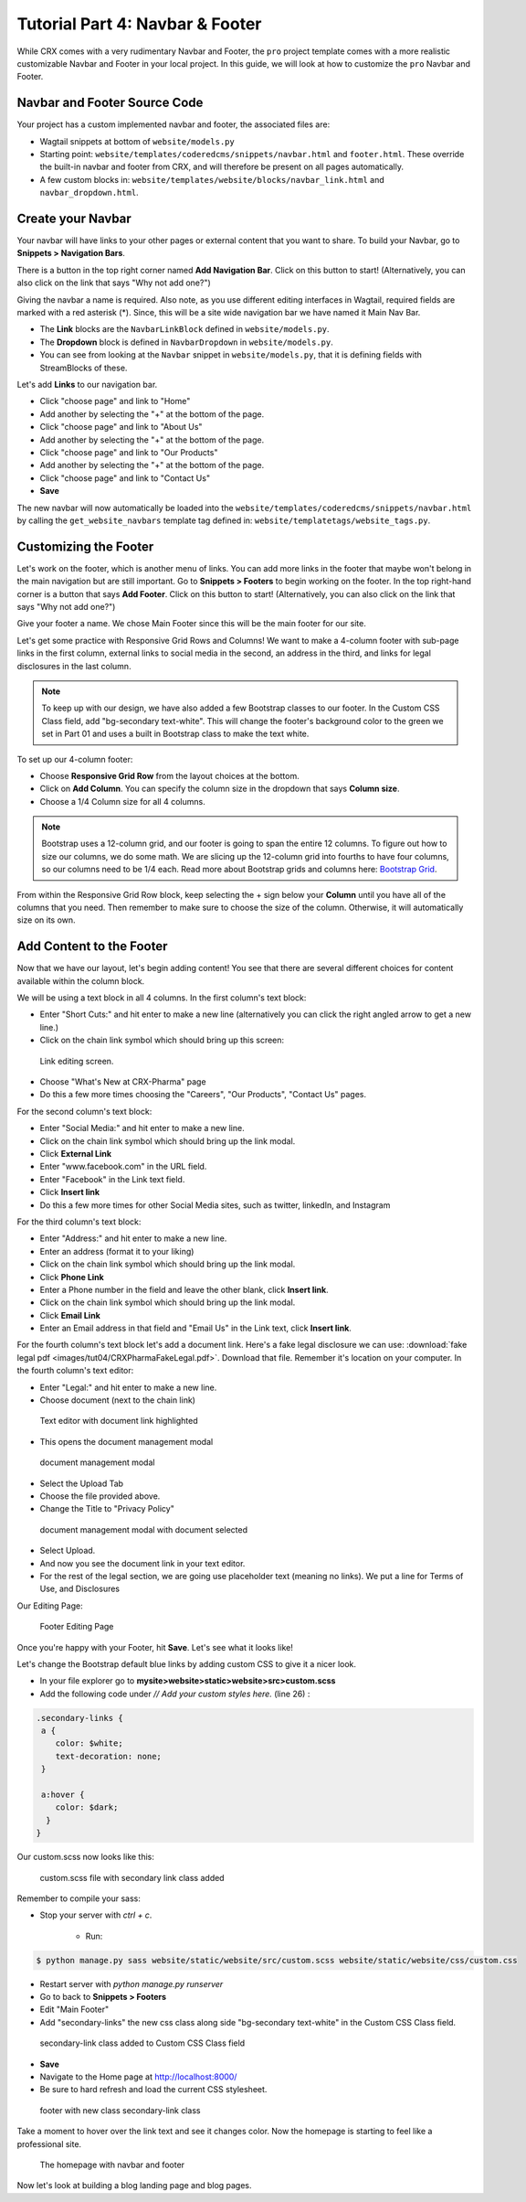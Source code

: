 Tutorial Part 4: Navbar & Footer
================================

While CRX comes with a very rudimentary Navbar and Footer, the ``pro`` project template comes with a more realistic customizable Navbar and Footer in your local project. In this guide, we will look at how to customize the ``pro`` Navbar and Footer.

.. _navbar:

Navbar and Footer Source Code
-----------------------------

Your project has a custom implemented navbar and footer, the associated files are:

* Wagtail snippets at bottom of ``website/models.py``
* Starting point: ``website/templates/coderedcms/snippets/navbar.html`` and ``footer.html``. These override the built-in navbar and footer from CRX, and will therefore be present on all pages automatically.
* A few custom blocks in: ``website/templates/website/blocks/navbar_link.html`` and ``navbar_dropdown.html``.


Create your Navbar
------------------

Your navbar will have links to your other pages or external content that you want
to share. To build your Navbar, go to **Snippets > Navigation Bars**.

There is a button in the top right corner named **Add Navigation Bar**.
Click on this button to start! (Alternatively, you can also click on the link that says "Why not add one?")

Giving the navbar a name is required. Also note, as you use different editing interfaces in Wagtail, required fields are marked with a red asterisk (*).
Since, this will be a site wide navigation bar we have named it Main Nav Bar.

* The **Link** blocks are the ``NavbarLinkBlock`` defined in ``website/models.py``.
* The **Dropdown** block is defined in ``NavbarDropdown`` in ``website/models.py``.
* You can see from looking at the ``Navbar`` snippet in ``website/models.py``, that it is defining fields with StreamBlocks of these.

Let's add **Links** to our navigation bar.

* Click "choose page" and link to "Home"
* Add another by selecting the "+" at the bottom of the page.
* Click "choose page" and link to "About Us"
* Add another by selecting the "+" at the bottom of the page.
* Click "choose page" and link to "Our Products"
* Add another by selecting the "+" at the bottom of the page.
* Click "choose page" and link to "Contact Us"
* **Save**

The new navbar will now automatically be loaded into the ``website/templates/coderedcms/snippets/navbar.html`` by calling the ``get_website_navbars`` template tag defined in: ``website/templatetags/website_tags.py``.

.. _footer:

Customizing the Footer
----------------------

Let's work on the footer, which is another menu of links. You can add more links in the footer
that maybe won't belong in the main navigation but are still important. Go to **Snippets > Footers** to begin
working on the footer. In the top right-hand corner is a button that says **Add Footer**. Click on this button to start!
(Alternatively, you can also click on the link that says "Why not add one?")

Give your footer a name. We chose Main Footer since this will be the main footer for our site.

Let's get some practice with Responsive Grid Rows and Columns! We want to make a 4-column footer with sub-page links in the first column,
external links to social media in the second, an address in the third, and links for legal disclosures in the last column.

.. note::
    To keep up with our design, we have also added a few Bootstrap classes to our footer.  In the Custom CSS Class field, add "bg-secondary text-white".
    This will change the footer's background color to the green we set in Part 01 and uses a built in Bootstrap class to make the text white.

To set up our 4-column footer:

* Choose **Responsive Grid Row** from the layout choices at the bottom.
* Click on **Add Column**. You can specify the column size in the dropdown that says **Column size**.
* Choose a 1/4 Column size for all 4 columns.

.. note::
    Bootstrap uses a 12-column grid, and our footer is going to span the entire 12 columns. To figure out
    how to size our columns, we do some math. We are slicing up the 12-column grid into fourths to have four columns,
    so our columns need to be 1/4 each. Read more about Bootstrap grids and columns here: `Bootstrap Grid <https://getbootstrap.com/docs/4.0/layout/grid/>`_.

From within the Responsive Grid Row block, keep selecting the + sign below your **Column** until you have all of
the columns that you need. Then remember to make sure to choose the size of the column.  Otherwise, it will automatically size on its own.

Add Content to the Footer
-------------------------

Now that we have our layout, let's begin adding content! You see that there are several different choices for content
available within the column block.

We will be using a text block in all 4 columns.  In the first column's text block:

* Enter "Short Cuts:" and hit enter to make a new line (alternatively you can click the right angled arrow to get a new line.)
* Click on the chain link symbol which should bring up this screen:

.. figure:: images/tut04/choose_a_page.jpeg
    :alt: Link editing screen

    Link editing screen.

* Choose "What's New at CRX-Pharma" page
* Do this a few more times choosing the "Careers", "Our Products", "Contact Us" pages.

For the second column's text block:

* Enter "Social Media:" and hit enter to make a new line.
* Click on the chain link symbol which should bring up the link modal.
* Click **External Link**
* Enter "www.facebook.com" in the URL field.
* Enter "Facebook" in the Link text field.
* Click **Insert link**
* Do this a few more times for other Social Media sites, such as twitter, linkedIn, and Instagram

For the third column's text block:

* Enter "Address:" and hit enter to make a new line.
* Enter an address (format it to your liking)
* Click on the chain link symbol which should bring up the link modal.
* Click **Phone Link**
* Enter a Phone number in the field and leave the other blank, click **Insert link**.
* Click on the chain link symbol which should bring up the link modal.
* Click **Email Link**
* Enter an Email address in that field and "Email Us" in the Link text, click **Insert link**.

For the fourth column's text block let's add a document link.
Here's a fake legal disclosure we can use: :download:`fake legal pdf <images/tut04/CRXPharmaFakeLegal.pdf>`.
Download that file.  Remember it's location on your computer. In the fourth column's text editor:

* Enter "Legal:" and hit enter to make a new line.
* Choose document (next to the chain link)

.. figure:: images/tut04/document_link.jpeg
    :alt: Text editor with document link highlighted

    Text editor with document link highlighted

* This opens the document management modal

.. figure:: images/tut04/document_modal.jpeg
    :alt: document management modal

    document management modal

* Select the Upload Tab
* Choose the file provided above.
* Change the Title to "Privacy Policy"

.. figure:: images/tut04/document_pp.jpeg
    :alt: document management modal with document selected

    document management modal with document selected

* Select Upload.
* And now you see the document link in your text editor.
* For the rest of the legal section, we are going use placeholder text (meaning no links).  We put a line for Terms of Use, and Disclosures

Our Editing Page:

.. figure:: images/tut04/footer_edit.jpeg
    :alt: Footer Editing Page

    Footer Editing Page

Once you're happy with your Footer, hit **Save**. Let's see what it looks like!

Let's change the Bootstrap default blue links by adding custom CSS to give it a nicer look.

* In your file explorer go to **mysite>website>static>website>src>custom.scss**
* Add the following code under *// Add your custom styles here.* (line 26) :

.. code-block::

    .secondary-links {
     a {
        color: $white;
        text-decoration: none;
     }

     a:hover {
        color: $dark;
      }
    }

Our custom.scss now looks like this:

.. figure:: images/tut04/secondary_links.jpg
    :alt: custom.scss file with secondary link class added

    custom.scss file with secondary link class added

Remember to compile your sass:

* Stop your server with `ctrl + c`.

    * Run:

.. code-block:: console

     $ python manage.py sass website/static/website/src/custom.scss website/static/website/css/custom.css


* Restart server with `python manage.py runserver`
* Go to back to **Snippets > Footers**
* Edit "Main Footer"
* Add "secondary-links" the new css class along side "bg-secondary text-white" in the Custom CSS Class field.

.. figure:: images/tut04/adding_sec_links.jpeg
    :alt: secondary-link class added to Custom CSS Class field

    secondary-link class added to Custom CSS Class field

* **Save**
* Navigate to the Home page at http://localhost:8000/
* Be sure to hard refresh and load the current CSS stylesheet.

.. figure:: images/tut04/footer_style.jpeg
    :alt: footer with new class secondary-link class

    footer with new class secondary-link class

Take a moment to hover over the link text and see it changes color.  Now the homepage is starting to feel like a
professional site.

.. figure:: images/tut04/homepage_finished.jpeg
    :alt: The homepage with navbar and footer

    The homepage with navbar and footer

Now let's look at building a blog landing page and blog pages.
